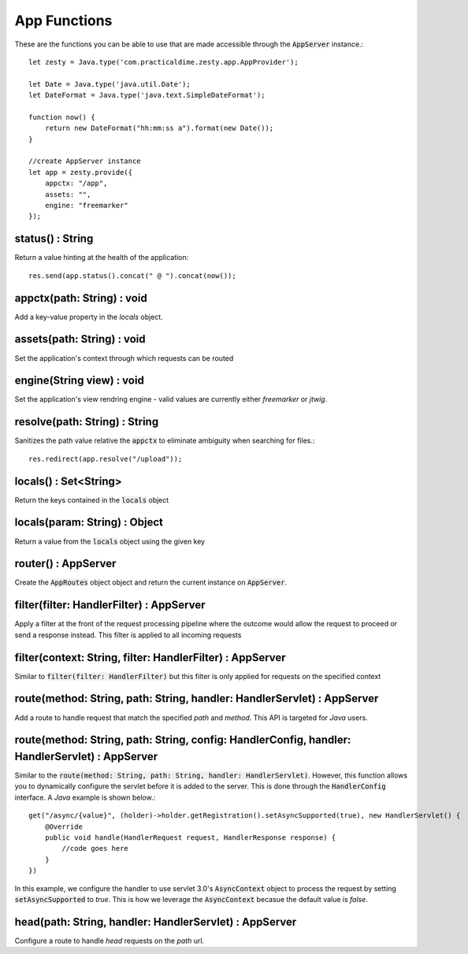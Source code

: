 App Functions
==============

These are the functions you can be able to use that are made accessible through the :code:`AppServer` instance.::

    let zesty = Java.type('com.practicaldime.zesty.app.AppProvider');

    let Date = Java.type('java.util.Date');
    let DateFormat = Java.type('java.text.SimpleDateFormat');

    function now() {
        return new DateFormat("hh:mm:ss a").format(new Date());
    }
    
    //create AppServer instance
    let app = zesty.provide({
        appctx: "/app",
        assets: "",
        engine: "freemarker"
    });

status() : String
^^^^^^^^^^^^^^^^^^

Return a value hinting at the health of the application::

    res.send(app.status().concat(" @ ").concat(now());

appctx(path: String) : void
^^^^^^^^^^^^^^^^^^^^^^^^^^^^

Add a key-value property in the *locals* object.

assets(path: String) : void
^^^^^^^^^^^^^^^^^^^^^^^^^^^^^

Set the application's context through which requests can be routed

engine(String view) : void
^^^^^^^^^^^^^^^^^^^^^^^^^^^

Set the application's view rendring engine - valid values are currently either *freemarker* or *jtwig*.

resolve(path: String) : String
^^^^^^^^^^^^^^^^^^^^^^^^^^^^^^^

Sanitizes the path value relative the :code:`appctx` to eliminate ambiguity when searching for files.::

    res.redirect(app.resolve("/upload"));

locals() : Set<String>
^^^^^^^^^^^^^^^^^^^^^^^

Return the keys contained in the :code:`locals` object

locals(param: String) : Object
^^^^^^^^^^^^^^^^^^^^^^^^^^^^^^^^

Return a value from the :code:`locals` object using the given key

router() : AppServer
^^^^^^^^^^^^^^^^^^^^^

Create the :code:`AppRoutes` object object and return the current instance on :code:`AppServer`.

filter(filter: HandlerFilter) : AppServer
^^^^^^^^^^^^^^^^^^^^^^^^^^^^^^^^^^^^^^^^^^

Apply a filter at the front of the request processing pipeline where the outcome would allow the request to proceed or send a response instead.
This filter is applied to all incoming requests

filter(context: String, filter: HandlerFilter) : AppServer
^^^^^^^^^^^^^^^^^^^^^^^^^^^^^^^^^^^^^^^^^^^^^^^^^^^^^^^^^^^

Similar to :code:`filter(filter: HandlerFilter)` but this filter is only applied for requests on the specified context

route(method: String, path: String, handler: HandlerServlet) : AppServer
^^^^^^^^^^^^^^^^^^^^^^^^^^^^^^^^^^^^^^^^^^^^^^^^^^^^^^^^^^^^^^^^^^^^^^^^^^

Add a route to handle request that match the specified *path* and *method*. This API is targeted for *Java* users.

route(method: String, path: String, config: HandlerConfig, handler: HandlerServlet) : AppServer
^^^^^^^^^^^^^^^^^^^^^^^^^^^^^^^^^^^^^^^^^^^^^^^^^^^^^^^^^^^^^^^^^^^^^^^^^^^^^^^^^^^^^^^^^^^^^^^^

Similar to the :code:`route(method: String, path: String, handler: HandlerServlet)`. However, this function allows you to 
dynamically configure the servlet before it is added to the server. This is done through the :code:`HandlerConfig` interface.
A *Java* example is shown below.::
    
    get("/async/{value}", (holder)->holder.getRegistration().setAsyncSupported(true), new HandlerServlet() {
        @Override
        public void handle(HandlerRequest request, HandlerResponse response) {
            //code goes here
        }
    })

In this example, we configure the handler to use servlet 3.0's :code:`AsyncContext` object to process the request by setting 
:code:`setAsyncSupported` to *true*. This is how we leverage the :code:`AsyncContext` becasue the default value is *false*.

head(path: String, handler: HandlerServlet) : AppServer
^^^^^^^^^^^^^^^^^^^^^^^^^^^^^^^^^^^^^^^^^^^^^^^^^^^^^^^^^

Configure a route to handle *head* requests on the *path* url.


